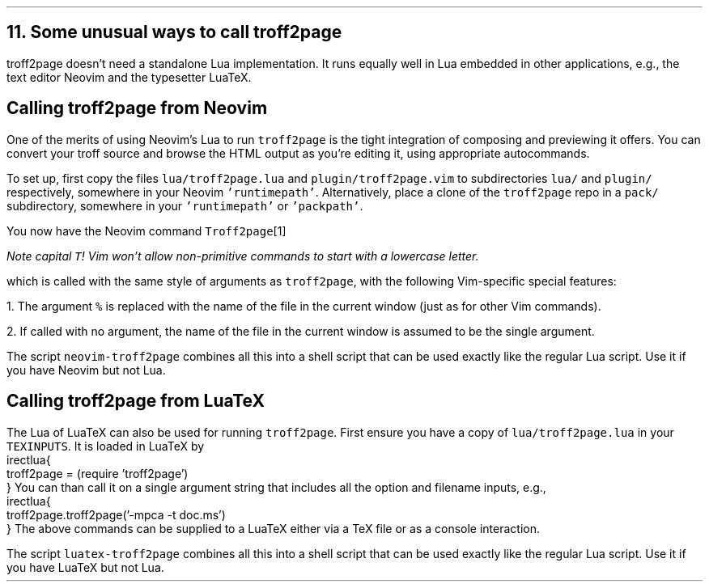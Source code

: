.\" last modified 2020-12-04
.SH 1
11. Some unusual ways to call troff2page
.LP
.TAG nvimtex
troff2page doesn’t need a standalone Lua implementation.
It
runs equally well in Lua embedded in other applications, e.g.,
the text editor \*[url https://neovim.io]Neovim\& and the
typesetter \*[url https://luatex.org]LuaTeX\&.
.PP
.SH 2
Calling troff2page from Neovim
.LP
.TAG calling_troff2page_from_neovim
.IX calling troff2page from!Neovim
.
One of the merits of using 
Neovim’s Lua to run \fCtroff2page\fP is the tight integration of
composing and previewing it offers. You can convert your troff
source and browse the HTML output as you’re editing it, using 
appropriate autocommands.
.PP
To set up, first copy the files \fClua/troff2page.lua\fP and
\fCplugin/troff2page.vim\fP to subdirectories \fClua/\fP and
\fCplugin/\fP respectively, somewhere in your Neovim
\fC'runtimepath'\fP.  Alternatively, place a clone of the
\fCtroff2page\fP repo in a \fCpack/\fP subdirectory, somewhere in
your \fC'runtimepath'\fP or \fC'packpath'\fP.
.PP
You now have the Neovim command \fCTroff2page\fP\**
.FS
Note capital \fCT\fP! Vim won’t allow
non-primitive commands to start with a lowercase letter.
.FE
which is called with the same style of arguments 
as \fCtroff2page\fP, with the following Vim-specific special
features:
.PP
1. The argument \fC%\fP is replaced with the name of the file in
the current window (just as for other Vim commands).
.PP
2. If called with no argument, the name of the file in the
current window is assumed to be the single argument.
.PP
.IX neovim-troff2page, script
The script \fCneovim-troff2page\fP combines all this into a shell
script that can be used exactly like the regular Lua script. Use
it if you have Neovim but not Lua.
.PP
.SH 2
Calling troff2page from LuaTeX
.LP
.TAG calling_troff2page_from_luatex
.IX calling troff2page from!LuaTeX
.
The Lua of LuaTeX can also be used for
running \fCtroff2page\fP. First ensure you
have a copy of \fClua/troff2page.lua\fP in your \fCTEXINPUTS\fP.
It is loaded in LuaTeX by
.EX
    \directlua{
      troff2page = (require 'troff2page')
    }
.EE
You can than call it on a single argument string that includes
all the option and filename inputs, e.g.,
.EX
    \directlua{
      troff2page.troff2page('-mpca -t doc.ms')
    }
.EE
The above commands can be supplied to a LuaTeX either via a TeX
file or as a console interaction.
.PP
.IX luatex-troff2page, script
The script \fCluatex-troff2page\fP combines all this into a shell
script that can be used exactly like the regular Lua script. Use
it if you have LuaTeX but not Lua.
